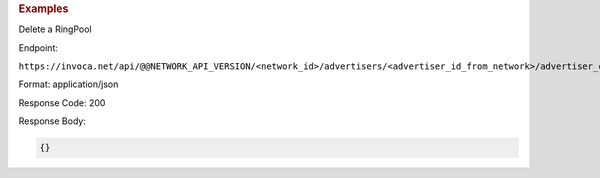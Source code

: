 

.. container:: endpoint-long-description

  .. rubric:: Examples

  Delete a RingPool

  Endpoint:

  ``https://invoca.net/api/@@NETWORK_API_VERSION/<network_id>/advertisers/<advertiser_id_from_network>/advertiser_campaigns/<advertiser_campaign_id_from_network>/ring_pools/<ring_pool_id_from_network>.json``

  Format: application/json

  Response Code: 200

  Response Body:

  .. code-block:: json

    {}

